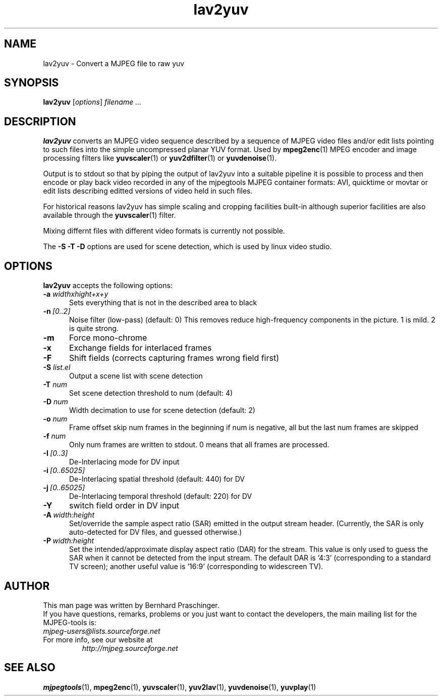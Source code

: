 .\" 
.TH "lav2yuv" "1" "2 June 2001" "MJPEG Linux Square" "MJPEG tools manual"
.SH "NAME"
lav2yuv \- Convert a MJPEG file to raw yuv

.SH "SYNOPSIS"
.B lav2yuv
.RI [ options ]
.I filename " ..."

.SH "DESCRIPTION"
\fBlav2yuv\fP converts an MJPEG video sequence described by a sequence
of MJPEG video files and/or edit lists pointing to such files into the
simple uncompressed planar YUV format. Used by \fBmpeg2enc\fP(1) 
MPEG encoder and image processing filters like
\fByuvscaler\fP(1) or \fByuv2dfilter\fP(1) or \fByuvdenoise\fP(1).

Output is to stdout so that by piping the output of lav2yuv into a
suitable pipeline it is possible to process and then encode or play
back video recorded in any of the mjpegtools MJPEG container formats:
AVI, quicktime or movtar or edit lists describing editted versions of
video held in such files.

For historical reasons lav2yuv has simple scaling and cropping facilities
built\-in although superior facilities are also available through the
\fByuvscaler\fP(1) filter.

Mixing differnt files with different video formats is currently not possible.

The \fB\-S \-T \-D\fP options are used for scene detection,
which is used by linux video studio.

.SH "OPTIONS"
\fBlav2yuv\fP accepts the following options:

.TP 5
.BI \-a " widthxhight+x+y"
Sets everything that is not in the described area to black
.TP 5
.BI \-n \ [0..2]
Noise filter (low\-pass) (default: 0) This removes reduce
high-frequency components in the picture.  1 is mild.  2 is quite
strong.

.TP 5
.BI \-m 
Force mono\-chrome
.TP 5
.BI \-x 
Exchange fields for interlaced frames
.TP 5
.BI \-F 
Shift fields (corrects capturing frames wrong field first)
.TP 5
.BI \-S " list.el"
Output a scene list with scene detection
.TP 5
.BI \-T " num"
Set scene detection threshold to num (default: 4)
.TP 5
.BI \-D " num"
Width decimation to use for scene detection (default: 2)
.TP 5
.BI \-o " num"
Frame offset skip num frames in the beginning if num is negative, 
all but the last num frames are skipped
.TP 5
.BI \-f " num"
Only num frames are written to stdout. 0 means that all frames are processed. 
.TP 5
.BI \-I \ [0..3]
De-Interlacing mode for DV input 
.TP 5
.BI \-i \ [0..65025]
De-Interlacing spatial threshold (default: 440) for DV
.TP 5
.BI \-j \ [0..65025]
De-Interlacing temporal threshold (default: 220) for DV
.TP 5
.BI \-Y
switch field order in DV input
.TP 5
.BI \-A \ width:height
Set/override the sample aspect ratio (SAR) emitted in the output stream
header.  (Currently, the SAR is only auto-detected for DV files, and
guessed otherwise.)
.TP 5
.BI \-P \ width:height
Set the intended/approximate display aspect ratio (DAR) for the stream.
This value is only used to guess the SAR when it cannot be detected 
from the input stream.  The default DAR is '4:3' (corresponding to a
standard TV screen); another useful value is '16:9' (corresponding to
widescreen TV).

.SH "AUTHOR"
This man page was written by Bernhard Praschinger.
.br 
If you have questions, remarks, problems or you just want to contact
the developers, the main mailing list for the MJPEG\-tools is:
  \fImjpeg\-users@lists.sourceforge.net\fP

.TP 
For more info, see our website at
.I http://mjpeg.sourceforge.net

.SH "SEE ALSO"
.BR mjpegtools (1),
.BR mpeg2enc (1),
.BR yuvscaler (1),
.BR yuv2lav (1),
.BR yuvdenoise (1),
.BR yuvplay (1)
